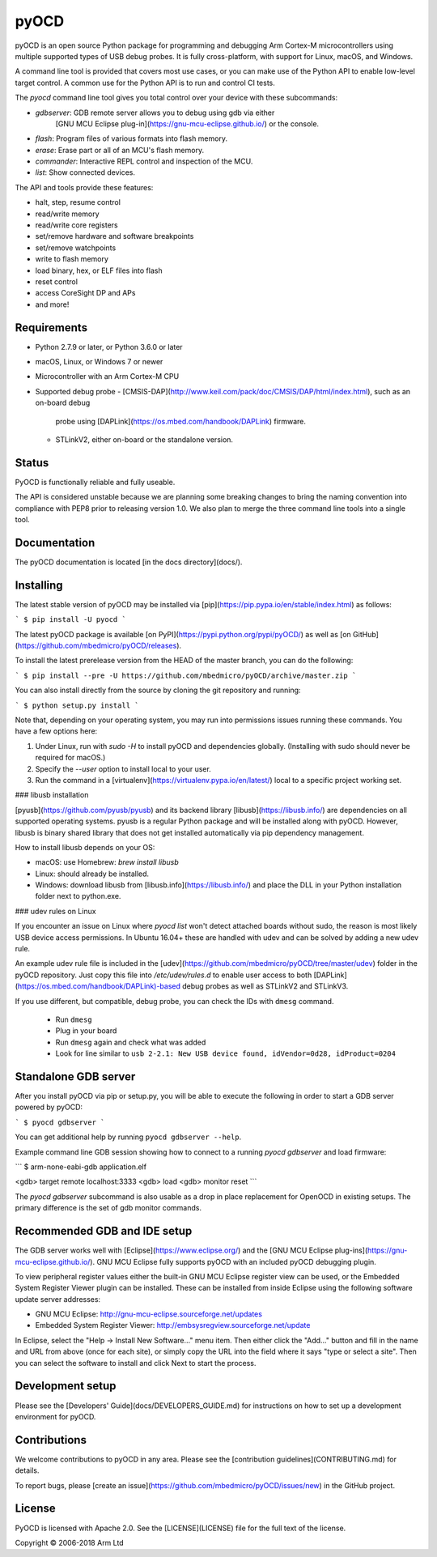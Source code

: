 pyOCD
=====

pyOCD is an open source Python package for programming and debugging Arm Cortex-M microcontrollers
using multiple supported types of USB debug probes. It is fully cross-platform, with support for
Linux, macOS, and Windows.

A command line tool is provided that covers most use cases, or you can make use of the Python
API to enable low-level target control. A common use for the Python API is to run and control CI
tests.

The `pyocd` command line tool gives you total control over your device with these subcommands:

- `gdbserver`: GDB remote server allows you to debug using gdb via either
    [GNU MCU Eclipse plug-in](https://gnu-mcu-eclipse.github.io/) or the console.
- `flash`: Program files of various formats into flash memory.
- `erase`: Erase part or all of an MCU's flash memory.
- `commander`: Interactive REPL control and inspection of the MCU.
- `list`: Show connected devices.

The API and tools provide these features:

-  halt, step, resume control
-  read/write memory
-  read/write core registers
-  set/remove hardware and software breakpoints
-  set/remove watchpoints
-  write to flash memory
-  load binary, hex, or ELF files into flash
-  reset control
-  access CoreSight DP and APs
-  and more!


Requirements
------------

- Python 2.7.9 or later, or Python 3.6.0 or later
- macOS, Linux, or Windows 7 or newer
- Microcontroller with an Arm Cortex-M CPU
- Supported debug probe
  - [CMSIS-DAP](http://www.keil.com/pack/doc/CMSIS/DAP/html/index.html), such as an on-board debug
    probe using [DAPLink](https://os.mbed.com/handbook/DAPLink) firmware.
  - STLinkV2, either on-board or the standalone version.


Status
------

PyOCD is functionally reliable and fully useable.

The API is considered unstable because we are planning some breaking changes to bring the naming
convention into compliance with PEP8 prior to releasing version 1.0. We also plan to merge the three
command line tools into a single tool.


Documentation
-------------

The pyOCD documentation is located [in the docs directory](docs/).


Installing
----------

The latest stable version of pyOCD may be installed via [pip](https://pip.pypa.io/en/stable/index.html)
as follows:

```
$ pip install -U pyocd
```

The latest pyOCD package is available [on PyPI](https://pypi.python.org/pypi/pyOCD/) as well as
[on GitHub](https://github.com/mbedmicro/pyOCD/releases).

To install the latest prerelease version from the HEAD of the master branch, you can do
the following:

```
$ pip install --pre -U https://github.com/mbedmicro/pyOCD/archive/master.zip
```

You can also install directly from the source by cloning the git repository and running:

```
$ python setup.py install
```

Note that, depending on your operating system, you may run into permissions issues running these commands.
You have a few options here:

1. Under Linux, run with `sudo -H` to install pyOCD and dependencies globally. (Installing with sudo
   should never be required for macOS.)
2. Specify the `--user` option to install local to your user.
3. Run the command in a [virtualenv](https://virtualenv.pypa.io/en/latest/)
   local to a specific project working set.

### libusb installation

[pyusb](https://github.com/pyusb/pyusb) and its backend library [libusb](https://libusb.info/) are
dependencies on all supported operating systems. pyusb is a regular Python package and will be
installed along with pyOCD. However, libusb is binary shared library that does not get installed
automatically via pip dependency management.

How to install libusb depends on your OS:

- macOS: use Homebrew: `brew install libusb`
- Linux: should already be installed.
- Windows: download libusb from [libusb.info](https://libusb.info/) and place the DLL in your Python
  installation folder next to python.exe.

### udev rules on Linux

If you encounter an issue on Linux where `pyocd list` won't detect attached boards without
sudo, the reason is most likely USB device access permissions. In Ubuntu 16.04+ these are handled
with udev and can be solved by adding a new udev rule.

An example udev rule file is included in the [udev](https://github.com/mbedmicro/pyOCD/tree/master/udev)
folder in the pyOCD repository. Just copy this file into `/etc/udev/rules.d` to enable user access
to both [DAPLink](https://os.mbed.com/handbook/DAPLink)-based debug probes as well as STLinkV2 and
STLinkV3.

If you use different, but compatible, debug probe, you can check the IDs with ``dmesg`` command.

   -  Run ``dmesg``
   -  Plug in your board
   -  Run ``dmesg`` again and check what was added
   -  Look for line similar to ``usb 2-2.1: New USB device found, idVendor=0d28, idProduct=0204``


Standalone GDB server
---------------------

After you install pyOCD via pip or setup.py, you will be able to execute the following in order to
start a GDB server powered by pyOCD:

```
$ pyocd gdbserver
```

You can get additional help by running ``pyocd gdbserver --help``.

Example command line GDB session showing how to connect to a running `pyocd gdbserver` and load
firmware:

```
$ arm-none-eabi-gdb application.elf

<gdb> target remote localhost:3333
<gdb> load
<gdb> monitor reset
```

The `pyocd gdbserver` subcommand is also usable as a drop in place replacement for OpenOCD in
existing setups. The primary difference is the set of gdb monitor commands.


Recommended GDB and IDE setup
-----------------------------

The GDB server works well with [Eclipse](https://www.eclipse.org/) and the [GNU MCU Eclipse
plug-ins](https://gnu-mcu-eclipse.github.io/). GNU MCU Eclipse fully supports pyOCD with an included
pyOCD debugging plugin.

To view peripheral register values either the built-in GNU MCU Eclipse register view can be used, or
the Embedded System Register Viewer plugin can be installed. These can be installed from inside
Eclipse using the following software update server addresses:

- GNU MCU Eclipse: http://gnu-mcu-eclipse.sourceforge.net/updates
- Embedded System Register Viewer: http://embsysregview.sourceforge.net/update

In Eclipse, select the "Help -> Install New Software…" menu item. Then either click the "Add…"
button and fill in the name and URL from above (once for each site), or simply copy the URL into the
field where it says "type or select a site". Then you can select the software to install and click
Next to start the process.


Development setup
-----------------

Please see the [Developers' Guide](docs/DEVELOPERS_GUIDE.md) for instructions on how to set up a
development environment for pyOCD.


Contributions
-------------

We welcome contributions to pyOCD in any area. Please see the [contribution
guidelines](CONTRIBUTING.md) for details.

To report bugs, please [create an issue](https://github.com/mbedmicro/pyOCD/issues/new) in the
GitHub project.


License
-------

PyOCD is licensed with Apache 2.0. See the [LICENSE](LICENSE) file for the full text of the license.

Copyright © 2006-2018 Arm Ltd


